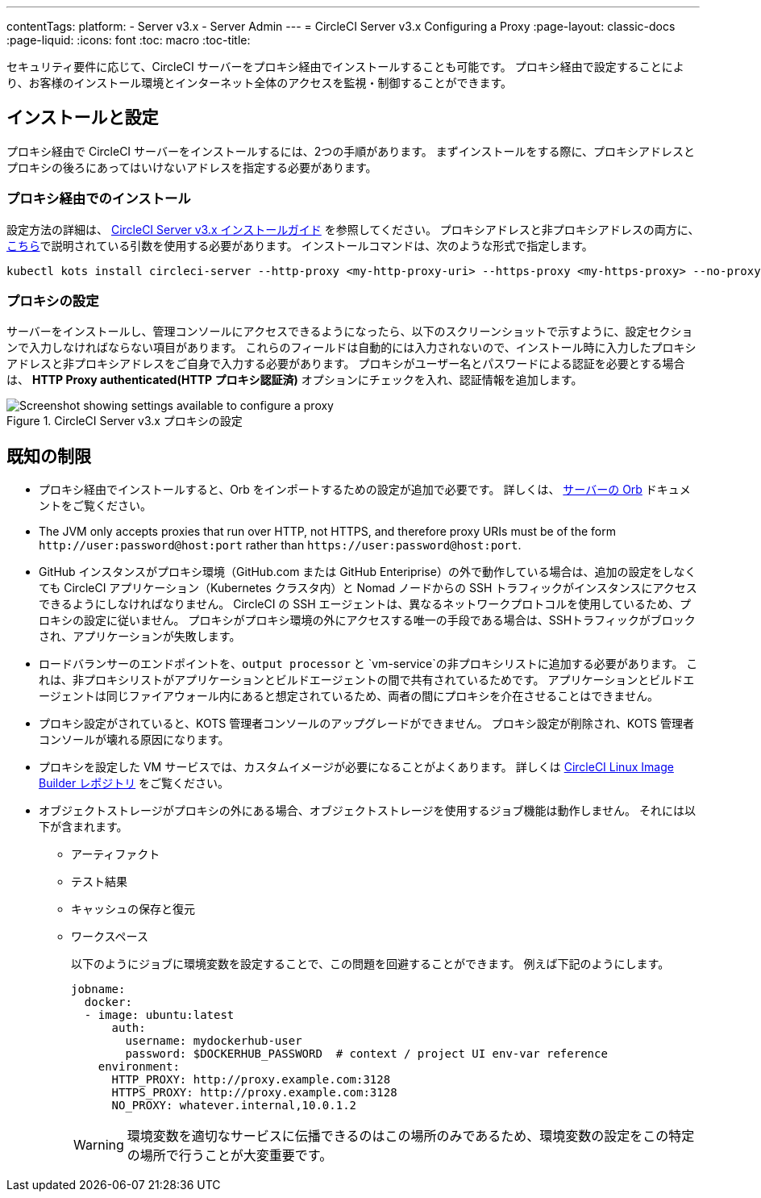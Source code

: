 ---
contentTags: 
  platform:
  - Server v3.x
  - Server Admin
---
= CircleCI Server v3.x Configuring a Proxy
:page-layout: classic-docs
:page-liquid:
:icons: font
:toc: macro
:toc-title:

セキュリティ要件に応じて、CircleCI サーバーをプロキシ経由でインストールすることも可能です。 プロキシ経由で設定することにより、お客様のインストール環境とインターネット全体のアクセスを監視・制御することができます。

toc::[]

== インストールと設定
プロキシ経由で CircleCI サーバーをインストールするには、2つの手順があります。 まずインストールをする際に、プロキシアドレスとプロキシの後ろにあってはいけないアドレスを指定する必要があります。

=== プロキシ経由でのインストール
設定方法の詳細は、 https://circleci.com/docs/server-3-install/[CircleCI Server v3.x インストールガイド] を参照してください。 プロキシアドレスと非プロキシアドレスの両方に、 https://kots.io/kotsadm/installing/online-install/#proxies[こちら]で説明されている引数を使用する必要があります。 インストールコマンドは、次のような形式で指定します。

[source,bash]
----
kubectl kots install circleci-server --http-proxy <my-http-proxy-uri> --https-proxy <my-https-proxy> --no-proxy <my-no-proxy-list>
----

=== プロキシの設定
サーバーをインストールし、管理コンソールにアクセスできるようになったら、以下のスクリーンショットで示すように、設定セクションで入力しなければならない項目があります。 これらのフィールドは自動的には入力されないので、インストール時に入力したプロキシアドレスと非プロキシアドレスをご自身で入力する必要があります。 プロキシがユーザー名とパスワードによる認証を必要とする場合は、 *HTTP Proxy authenticated(HTTP プロキシ認証済)* オプションにチェックを入れ、認証情報を追加します。

.CircleCI Server v3.x プロキシの設定
image::proxy-settings.png[Screenshot showing settings available to configure a proxy]

== 既知の制限

* プロキシ経由でインストールすると、Orb をインポートするための設定が追加で必要です。 詳しくは、 https://circleci.com/docs/server-3-operator-orbs/#using-orbs-behind-a-proxy[サーバーの Orb] ドキュメントをご覧ください。
* The JVM only accepts proxies that run over HTTP, not HTTPS, and therefore proxy URIs must be of the form `\http://user:password@host:port` rather than `\https://user:password@host:port`.
* GitHub インスタンスがプロキシ環境（GitHub.com または GitHub Enteriprise）の外で動作している場合は、追加の設定をしなくても CircleCI アプリケーション（Kubernetes クラスタ内）と Nomad ノードからの SSH トラフィックがインスタンスにアクセスできるようにしなければなりません。 CircleCI の SSH エージェントは、異なるネットワークプロトコルを使用しているため、プロキシの設定に従いません。 プロキシがプロキシ環境の外にアクセスする唯一の手段である場合は、SSHトラフィックがブロックされ、アプリケーションが失敗します。
* ロードバランサーのエンドポイントを、`output processor` と `vm-service`の非プロキシリストに追加する必要があります。 これは、非プロキシリストがアプリケーションとビルドエージェントの間で共有されているためです。 アプリケーションとビルドエージェントは同じファイアウォール内にあると想定されているため、両者の間にプロキシを介在させることはできません。
* プロキシ設定がされていると、KOTS 管理者コンソールのアップグレードができません。 プロキシ設定が削除され、KOTS 管理者コンソールが壊れる原因になります。
* プロキシを設定した VM サービスでは、カスタムイメージが必要になることがよくあります。 詳しくは https://github.com/CircleCI-Public/circleci-server-linux-image-builder[CircleCI Linux Image Builder レポジトリ] をご覧ください。
* オブジェクトストレージがプロキシの外にある場合、オブジェクトストレージを使用するジョブ機能は動作しません。 それには以下が含まれます。
** アーティファクト
** テスト結果
** キャッシュの保存と復元
** ワークスペース
+
以下のようにジョブに環境変数を設定することで、この問題を回避することができます。 例えば下記のようにします。
+
```yaml
jobname:
  docker:
  - image: ubuntu:latest
      auth:
        username: mydockerhub-user
        password: $DOCKERHUB_PASSWORD  # context / project UI env-var reference
    environment:
      HTTP_PROXY: http://proxy.example.com:3128
      HTTPS_PROXY: http://proxy.example.com:3128
      NO_PROXY: whatever.internal,10.0.1.2
```
+
WARNING: 環境変数を適切なサービスに伝播できるのはこの場所のみであるため、環境変数の設定をこの特定の場所で行うことが大変重要です。
